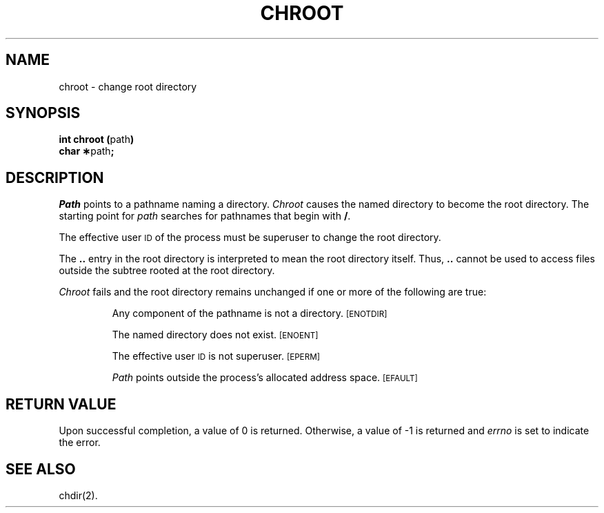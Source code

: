 .TH CHROOT 2
.SH NAME
chroot \- change root directory
.SH SYNOPSIS
.BR "int chroot (" path )
.br
.BR "char \(**" path ;
.PP
.SH DESCRIPTION
.I Path\^
points to a
pathname
naming a directory.
.I Chroot\^
causes the named directory to become the root directory.
The starting point for \fIpath\fP searches for
pathnames that
begin with
.BR / .
.PP
The effective user
.SM ID
of the process must be superuser
to change the root directory.
.PP
The
.B ..
entry in the root directory is interpreted to mean the root directory
itself.
Thus,
.B ..
cannot be used to access files outside the subtree rooted at the root
directory.
.PP
.I Chroot\^
fails and the root directory remains unchanged if
one or more of the following are true:
.IP
Any component of the
pathname
is not a directory.
.SM
\%[ENOTDIR]
.IP
The named directory does not exist.
.SM
\%[ENOENT]
.IP
The effective user
.SM ID
is not superuser.
.SM
\%[EPERM]
.IP
.I Path\^
points outside the process's allocated address space.
.SM
\%[EFAULT]
.SH "RETURN VALUE"
Upon successful completion, a value of 0 is returned.
Otherwise, a value of \-1 is returned and
.I errno\^
is set to indicate the error.
.SH "SEE ALSO"
chdir(2).
.\"	@(#)chroot.2	1.6	

